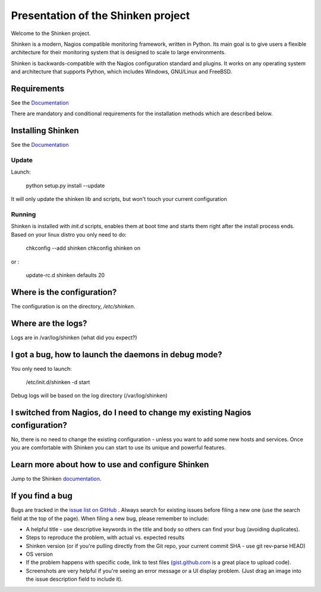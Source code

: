 ===================================
Presentation of the Shinken project
===================================

Welcome to the Shinken project.


Shinken is a modern, Nagios compatible monitoring framework, written in
Python. Its main goal is to give users a flexible architecture for
their monitoring system that is designed to scale to large environments.

Shinken is backwards-compatible with the Nagios configuration standard
and plugins. It works on any operating system and architecture that
supports Python, which includes Windows, GNU/Linux and FreeBSD.

Requirements
============

See the `Documentation`__ 

__ https://shinken.readthedocs.org/en/latest/02_gettingstarted/installations/shinken-installation.html#requirements

There are mandatory and conditional requirements for the installation
methods which are described below.


Installing Shinken
==================

See the `Documentation`__ 

__ https://shinken.readthedocs.org/en/latest/02_gettingstarted/installations/shinken-installation.html



Update
------

Launch:

  python setup.py install --update

It will only update the shinken lib and scripts, but won't touch your current configuration


Running
-------

Shinken is installed with `init.d` scripts, enables them at boot time and starts them right after the install process ends. Based on your linux distro you only need to do:

  chkconfig --add shinken
  chkconfig shinken on

or :

  update-rc.d shinken defaults 20



Where is the configuration?
===========================

The configuration is on the directory, `/etc/shinken`.


Where are the logs?
===================

Logs are in /var/log/shinken
(what did you expect?)


I got a bug, how to launch the daemons in debug mode?
=====================================================

You only need to launch:

  /etc/init.d/shinken -d start

Debug logs will be based on the log directory (/var/log/shinken)


I switched from Nagios, do I need to change my existing Nagios configuration?
=============================================================================

No, there is no need to change the existing configuration - unless
you want to add some new hosts and services. Once you are comfortable
with Shinken you can start to use its unique and powerful features.


Learn more about how to use and configure Shinken
=================================================

Jump to the Shinken documentation__.

__ https://shinken.readthedocs.org/en/latest/


If you find a bug
================================

Bugs are tracked in the `issue list on GitHub`__ . Always search for existing issues before filing a new one (use the search field at the top of the page).
When filing a new bug, please remember to include:

*	A helpful title - use descriptive keywords in the title and body so others can find your bug (avoiding duplicates).
*	Steps to reproduce the problem, with actual vs. expected results
*	Shinken version (or if you're pulling directly from the Git repo, your current commit SHA - use git rev-parse HEAD)
*	OS version
*	If the problem happens with specific code, link to test files (`gist.github.com`__  is a great place to upload code).
*	Screenshots are very helpful if you're seeing an error message or a UI display problem. (Just drag an image into the issue description field to include it).

__ https://github.com/naparuba/shinken/issues/
__ https://gist.github.com/

